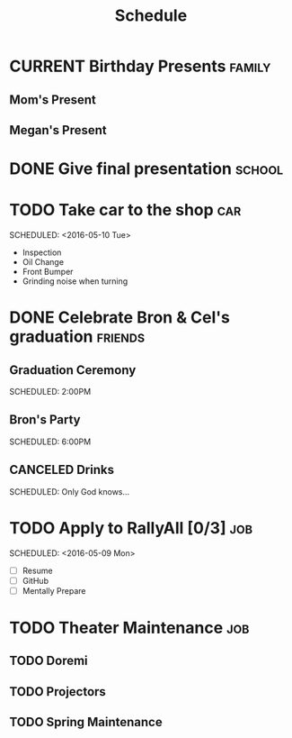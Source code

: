#+Title: Schedule
# Common Tags: family, school, friends, job, car

* CURRENT Birthday Presents																					 :family:
** Mom's Present
	 :PROPERTIES:
	 :Status:   Shipped!
	 :END:
** Megan's Present
	 :PROPERTIES:
	 :Status:   Ordered
	 :END:


* DONE Give final presentation																			 :school:
	 SCHEDULED: <2016-05-06 Fri 14:00-17:00>
	:PROPERTIES:
	:Number-of-Fucks: 0
	:Present-Time: 15:20-15:28
	:END:


* TODO Take car to the shop 																						:car:
	DEADLINE: <2016-05-31 Tue>
	SCHEDULED: <2016-05-10 Tue>
	:PROPERTIES:
	:Cost:     $100-$500
	:Drop-off-Time: <2016-05-09 Mon 19:00>
	:END:
	- Inspection
	- Oil Change
	- Front Bumper
	- Grinding noise when turning


* DONE Celebrate Bron & Cel's graduation														:friends:
	SCHEDULED: <2016-05-07 Sat>
** Graduation Ceremony
	 SCHEDULED: 2:00PM
	 :PROPERTIES:
	 :LOCATION: Lyco
	 :END:
** Bron's Party
	 SCHEDULED: 6:00PM
	 :Properties:
	 :LOCATION: Bron's House
	 :END:
** CANCELED Drinks
	 :PROPERTIES:
	 :LOCATION: Somewhere downtown probably
	 :END:
	 SCHEDULED: Only God knows...


* TODO Apply to RallyAll [0/3]																					:job:
	DEADLINE: <2016-05-13 Fri>
	SCHEDULED: <2016-05-09 Mon>
	- [ ] Resume
	- [ ] GitHub
	- [ ] Mentally Prepare


* TODO Theater Maintenance 																							:job:
** TODO Doremi
	 DEADLINE: <2016-05-21 Sat>
	 :PROPERTIES:
	 :Type:     Normal Maintenance Program
	 :END:
** TODO Projectors
	 DEADLINE: <2016-05-28 Sat>
	 :PROPERTIES:
	 :Type:     1,2; maybe 3
	 :END:
** TODO Spring Maintenance
	 DEADLINE: <2016-06-01 Wed>
	 :PROPERTIES:
	 :Type:     Dust, Mop, LMS, etc
	 :END:
